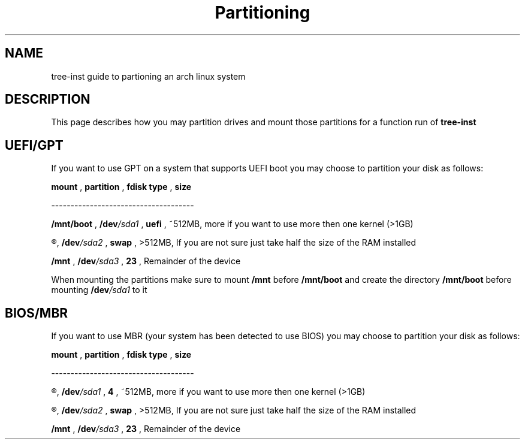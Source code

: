 .TH Partitioning 1
.SH NAME
tree-inst guide to partioning an arch linux system
.SH DESCRIPTION
This page describes how you may partition drives and
mount those partitions for a function run of
.B tree-inst
.SH UEFI/GPT
If you want to use GPT on a system that supports UEFI boot you may choose to partition your disk as follows:
.P
.B mount
,
.B partition
,
.B fdisk type
,
.B size
.P
-------------------------------------
.P
.B /mnt/boot
,
.BI /dev /sda1
,
.B uefi
,
~512MB, more if you want to use more then one kernel (>1GB)
.P
.R [SWAP]
,
.BI /dev /sda2
,
.B swap
,
>512MB, If you are not sure just take half the size of the RAM installed
.P
.B /mnt
,
.BI /dev /sda3
,
.B 23
,
Remainder of the device
.PP
When mounting the partitions make sure to mount
.B /mnt
before
.B /mnt/boot
and create the directory
.B /mnt/boot
before mounting
.BI /dev /sda1
to it
.SH BIOS/MBR
If you want to use MBR (your system has been detected to use BIOS) you may choose to partition your disk as follows:
.P
.B mount
,
.B partition
,
.B fdisk type
,
.B size
.P
-------------------------------------
.P
.R NONE
,
.BI /dev /sda1
,
.B 4
,
~512MB, more if you want to use more then one kernel (>1GB)
.P
.R [SWAP]
,
.BI /dev /sda2
,
.B swap
,
>512MB, If you are not sure just take half the size of the RAM installed
.P
.B /mnt
,
.BI /dev /sda3
,
.B 23
,
Remainder of the device